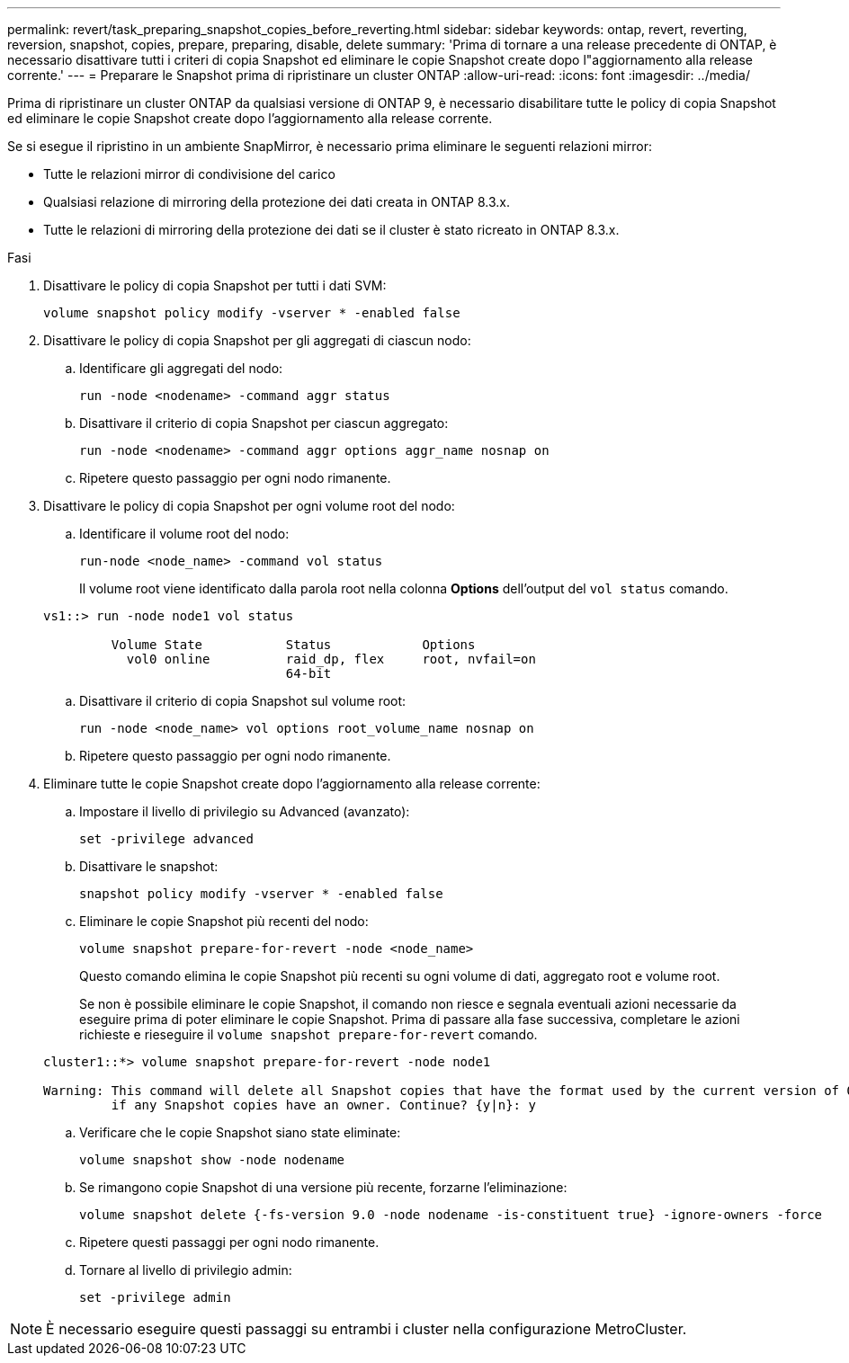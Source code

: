 ---
permalink: revert/task_preparing_snapshot_copies_before_reverting.html 
sidebar: sidebar 
keywords: ontap, revert, reverting, reversion, snapshot, copies, prepare, preparing, disable, delete 
summary: 'Prima di tornare a una release precedente di ONTAP, è necessario disattivare tutti i criteri di copia Snapshot ed eliminare le copie Snapshot create dopo l"aggiornamento alla release corrente.' 
---
= Preparare le Snapshot prima di ripristinare un cluster ONTAP
:allow-uri-read: 
:icons: font
:imagesdir: ../media/


[role="lead"]
Prima di ripristinare un cluster ONTAP da qualsiasi versione di ONTAP 9, è necessario disabilitare tutte le policy di copia Snapshot ed eliminare le copie Snapshot create dopo l'aggiornamento alla release corrente.

Se si esegue il ripristino in un ambiente SnapMirror, è necessario prima eliminare le seguenti relazioni mirror:

* Tutte le relazioni mirror di condivisione del carico
* Qualsiasi relazione di mirroring della protezione dei dati creata in ONTAP 8.3.x.
* Tutte le relazioni di mirroring della protezione dei dati se il cluster è stato ricreato in ONTAP 8.3.x.


.Fasi
. Disattivare le policy di copia Snapshot per tutti i dati SVM:
+
[source, cli]
----
volume snapshot policy modify -vserver * -enabled false
----
. Disattivare le policy di copia Snapshot per gli aggregati di ciascun nodo:
+
.. Identificare gli aggregati del nodo:
+
[source, cli]
----
run -node <nodename> -command aggr status
----
.. Disattivare il criterio di copia Snapshot per ciascun aggregato:
+
[source, cli]
----
run -node <nodename> -command aggr options aggr_name nosnap on
----
.. Ripetere questo passaggio per ogni nodo rimanente.


. Disattivare le policy di copia Snapshot per ogni volume root del nodo:
+
.. Identificare il volume root del nodo:
+
[source, cli]
----
run-node <node_name> -command vol status
----
+
Il volume root viene identificato dalla parola root nella colonna *Options* dell'output del `vol status` comando.

+
[listing]
----
vs1::> run -node node1 vol status

         Volume State           Status            Options
           vol0 online          raid_dp, flex     root, nvfail=on
                                64-bit
----
.. Disattivare il criterio di copia Snapshot sul volume root:
+
[source, cli]
----
run -node <node_name> vol options root_volume_name nosnap on
----
.. Ripetere questo passaggio per ogni nodo rimanente.


. Eliminare tutte le copie Snapshot create dopo l'aggiornamento alla release corrente:
+
.. Impostare il livello di privilegio su Advanced (avanzato):
+
[source, cli]
----
set -privilege advanced
----
.. Disattivare le snapshot:
+
[source, cli]
----
snapshot policy modify -vserver * -enabled false
----
.. Eliminare le copie Snapshot più recenti del nodo:
+
[source, cli]
----
volume snapshot prepare-for-revert -node <node_name>
----
+
Questo comando elimina le copie Snapshot più recenti su ogni volume di dati, aggregato root e volume root.

+
Se non è possibile eliminare le copie Snapshot, il comando non riesce e segnala eventuali azioni necessarie da eseguire prima di poter eliminare le copie Snapshot. Prima di passare alla fase successiva, completare le azioni richieste e rieseguire il `volume snapshot prepare-for-revert` comando.

+
[listing]
----
cluster1::*> volume snapshot prepare-for-revert -node node1

Warning: This command will delete all Snapshot copies that have the format used by the current version of ONTAP. It will fail if any Snapshot copy polices are enabled, or
         if any Snapshot copies have an owner. Continue? {y|n}: y
----
.. Verificare che le copie Snapshot siano state eliminate:
+
[source, cli]
----
volume snapshot show -node nodename
----
.. Se rimangono copie Snapshot di una versione più recente, forzarne l'eliminazione:
+
[source, cli]
----
volume snapshot delete {-fs-version 9.0 -node nodename -is-constituent true} -ignore-owners -force
----
.. Ripetere questi passaggi per ogni nodo rimanente.
.. Tornare al livello di privilegio admin:
+
[source, cli]
----
set -privilege admin
----





NOTE: È necessario eseguire questi passaggi su entrambi i cluster nella configurazione MetroCluster.
